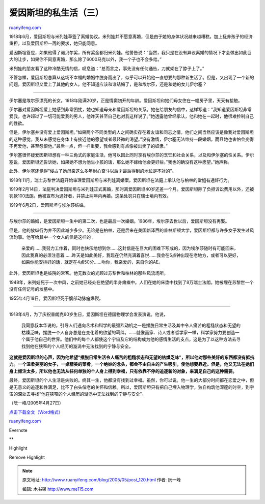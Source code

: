 .. _200505_post_120:

爱因斯坦的私生活（三）
=========================================

`ruanyifeng.com <http://www.ruanyifeng.com/blog/2005/05/post_120.html>`__

1918年6月，爱因斯坦与米列娃草签了离婚协议。米列娃并不愿意离婚，但是由于她的身体状况越来越糟糕，加上抚养孩子的经济重担，以及爱因斯坦一再的要求，她只能同意。

爱因斯坦答应，如果他得了诺贝尔奖，所有奖金都归米列娃。他警告说：”当然，我只是在没有异议离婚的情况下才会做出如此巨大的让步，如果你不同意离婚，那么除了6000马克以外，我一个子也不会多给。”

米列娃的朋友看了这种冷酷无情的信，叹息道：”总而言之，事先没有任何通告，刀就架在了脖子上了。”

不管怎样，爱因斯坦总算从这场不幸福的婚姻中脱身而出了，似乎可以开始他一直想要的那种新生活了。但是，又出现了一个新的问题，爱因斯坦又爱上了其他的女人。他不知道应该和谁结婚了，是和埃尔莎，还是和她的女儿伊尔塞？


==================================

伊尔塞是埃尔莎漂亮的长女，1918年刚满20岁，正是情窦初开的年龄。爱因斯坦和她们母女住在一幢房子里，天天有接触。

伊尔塞对爱因斯坦爱上她感到非常困扰，她也知道母亲和爱因斯坦的关系。她在给朋友的信中，这样写道：”我知道爱因斯坦非常爱我，也许超过了一切可能爱我的男人，他昨天甚至自己也对我这样说了。”她透露他曾经承认，他和她在一起时，他很难控制自己的性欲。

但是，伊尔塞并没有爱上爱因斯坦。”如果两个不同类型的人之间确实存在着友谊和同志之情，他们之间当然应该是像我对爱因斯坦的这种感觉。我从未感觉在身体上有接近他的愿望或者最轻微的渴望。”没有激情，伊尔塞无法维持一段婚姻，而且她也害怕会变得不再爱他，甚至怨恨他。”最后一点，但一样重要，我会感到有点像被出卖了的奴隶。”

伊尔塞很怀疑爱因斯坦想有一种三角式的家庭生活，他可以因此同时享有埃尔莎的烹饪和社会关系，以及和伊尔塞的性关系。伊尔塞说，爱因斯坦还告诉她，如果她不想为他生小孩的话，那么她不嫁给他会更好些。”我也的确没有这种愿望。”她声称。

此外，伊尔塞还觉得”侵占了她母亲这么多年耐心奋斗以后才最后得到的地位是不对的”。

1918年11月，瑞士苏黎世法庭开始审理爱因斯坦与米列娃离婚案。爱因斯坦在法庭上承认他与柏林的堂姐有通奸行为。

1919年2月14日，法庭判决爱因斯坦与米列娃正式离婚，那时离爱因斯坦40岁还差一个月。爱因斯坦除了负担诉讼费用以外，还被罚款100法朗。他被宣布为通奸者，并禁止两年内再婚。这条处罚只在瑞士境内有效。

1919年6月2日，爱因斯坦与埃尔莎结婚。


==================================

与埃尔莎的婚姻，是爱因斯坦一生中的第二次，也是最后一次婚姻。1936年，埃尔莎去世以后，爱因斯坦没有再娶。

但是，他的放纵行为并不因此减少多少。无论是在柏林，还是后来在美国新泽西的普林斯顿大学，爱因斯坦都与许多女子发生过风流韵事。他写给其中一个女人的信是这样的：

    亲爱的……我努力工作着，同时也快乐地想到你……这封信是在巨大的困难下写成的，因为埃尔莎随时有可能回来，因此我真的必须注意着……昨天是如此美好，我现在仍然充满着喜悦……我会在5点钟出现在老地方，或者可以更好，如果你能安排好的话，就定在4点50分……吻你，我亲爱的，来自你的AE。

此外，爱因斯坦也是妓院的常客。他无数次的光顾过苏黎世和柏林的那些风流场所。

1948年，米列娃死于一次中风，之前她已经处在绝望的半身瘫痪中。人们在她的床垫中找到了8万瑞士法朗。她被埋在苏黎世一个没有任何记号的坟墓中。

1955年4月18日，爱因斯坦死于腹部动脉瘤爆裂。


==================================

1918年4月，为了庆祝普朗克60岁生日，爱因斯坦在德国物理学会发表演说。他说，

    我同意叔本华说的，引导人们通向艺术和科学的最强烈动机之一是摆脱日常生活及其中令人痛苦的粗糙状态和无望的枯燥乏味，摆脱一个人自身总是在变化着的欲望的羁绊。……就像画家、诗人或者哲学家一样，科学家努力要创造一个属于他自己的世界。他们中的每个人都使这个宇宙及它的结构成为他的感情生活的支点，这是为了以这种方法去寻找到他在狭窄的个人经历的漩涡中无法找到的宁静与安全。

**这就是爱因斯坦的心声，因为他希望”摆脱日常生活令人痛苦的粗糙状态和无望的枯燥乏味”，所以他对那些美好的东西都没有抵抗力。一个温柔美丽的女子，一桌精美的菜肴，一个绝妙的念头，都会不由自主的产生吸引，使他想要靠近。但是，他又无法在她们身上倾注太多，所以他也无法从任何单独的个人身上得到幸福，只有依靠不停的追逐新的对象，来满足自己的这种需要。**

最终，爱因斯坦的个人生活是失败的。终其一生，他都没有找到过幸福。虽然，你可以说，他一生的大部分时间都在恋爱之中，但是无意义的追逐和性满足，比不了白头偕老的关怀和信赖。所以，爱因斯坦只有把自己埋入物理学，独自构筑他深邃的时空，到宇宙的深处去寻找”他在狭窄的个人经历的漩涡中无法找到的宁静与安全”。

（阮一峰/2005年4月27日）

`点击下载全文（Word格式） <http://forum.bomoo.com/attachment.php?attachmentid=330>`__

`ruanyifeng.com <http://www.ruanyifeng.com/blog/2005/05/post_120.html>`__

Evernote

**

Highlight

Remove Highlight

.. note::
    原文地址: http://www.ruanyifeng.com/blog/2005/05/post_120.html 
    作者: 阮一峰 

    编辑: 木书架 http://www.me115.com